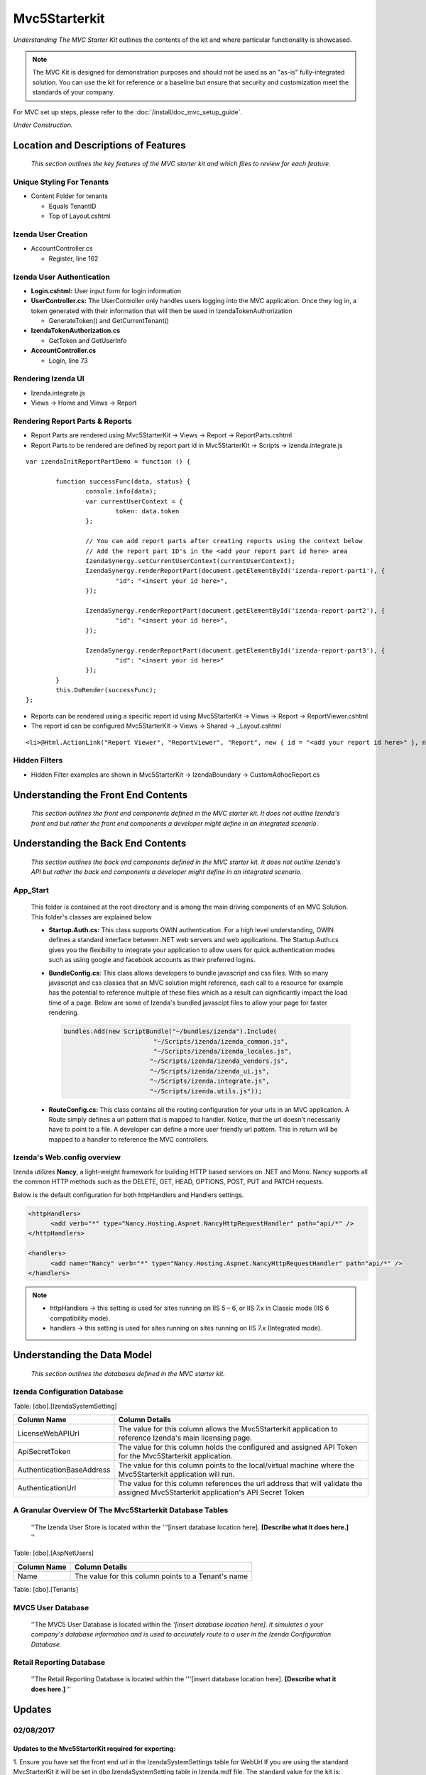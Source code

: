 ===================================
Mvc5Starterkit
===================================

*Understanding The MVC Starter Kit* outlines the contents of the kit and
where particular functionality is showcased.

.. note::

   The MVC Kit is designed for demonstration purposes and should not be
   used as an "as-is" fully-integrated solution. You can use the kit for
   reference or a baseline but ensure that security and customization meet
   the standards of your company.

For MVC set up steps, please refer to the :doc:`/install/doc_mvc_setup_guide`.

*Under Construction.*

Location and Descriptions of Features
-------------------------------------

    *This section outlines the key features of the MVC starter kit and
    which files to review for each feature.*

Unique Styling For Tenants
~~~~~~~~~~~~~~~~~~~~~~~~~~

-  Content Folder for tenants

   * Equals TenantID
   * Top of Layout.cshtml

Izenda User Creation
~~~~~~~~~~~~~~~~~~~~

-  AccountController.cs

   * Register, line 162

Izenda User Authentication
~~~~~~~~~~~~~~~~~~~~~~~~~~

-  **Login.cshtml:** User input form for login information
-  **UserController.cs:** The UserController only handles users logging
   into the MVC application. Once they log in, a token generated with
   their information that will then be used in IzendaTokenAuthorization

   * GenerateToken() and GetCurrentTenant()

-  **IzendaTokenAuthorization.cs**

   * GetToken and GetUserInfo

-  **AccountController.cs**

   * Login, line 73

Rendering Izenda UI
~~~~~~~~~~~~~~~~~~~

-  Izenda.integrate.js
-  Views -> Home and Views -> Report

Rendering Report Parts & Reports
~~~~~~~~~~~~~~~~~~~
-  Report Parts are rendered using Mvc5StarterKit -> Views -> Report -> ReportParts.cshtml
-  Report Parts to be rendered are defined by report part id in Mvc5StarterKit -> Scripts -> izenda.integrate.js
::

	var izendaInitReportPartDemo = function () {

		function successFunc(data, status) {
			console.info(data);
			var currentUserContext = {
				token: data.token
			};

			// You can add report parts after creating reports using the context below 
			// Add the report part ID's in the <add your report part id here> area
			IzendaSynergy.setCurrentUserContext(currentUserContext);
			IzendaSynergy.renderReportPart(document.getElementById('izenda-report-part1'), {
				"id": "<insert your id here>",
			});

			IzendaSynergy.renderReportPart(document.getElementById('izenda-report-part2'), {
				"id": "<insert your id here>",
			});
	 
			IzendaSynergy.renderReportPart(document.getElementById('izenda-report-part3'), {
				"id": "<insert your id here>"
			});
		}
		this.DoRender(successFunc);
	};
	
-  Reports can be rendered using a specific report id using Mvc5StarterKit -> Views -> Report -> ReportViewer.cshtml
-  The report id can be configured Mvc5StarterKit -> Views -> Shared -> _Layout.cshtml
::

	<li>@Html.ActionLink("Report Viewer", "ReportViewer", "Report", new { id = "<add your report id here>" }, null)</li>

Hidden Filters
~~~~~~~~~~~~~~~~~~~	
-  Hidden Filter examples are shown in Mvc5StarterKit -> IzendaBoundary -> CustomAdhocReport.cs

Understanding the Front End Contents
------------------------------------

    *This section outlines the front end components defined in the MVC
    starter kit. It does not outline Izenda's front end but rather the
    front end components a developer might define in an integrated
    scenario.*

Understanding the Back End Contents
-----------------------------------

    *This section outlines the back end components defined in the MVC
    starter kit. It does not outline Izenda's API but rather the back
    end components a developer might define in an integrated scenario.*

App\_Start
~~~~~~~~~~

   This folder is contained at the root directory and is among the main
   driving components of an MVC Solution. This folder's classes are
   explained below

   *  **Startup.Auth.cs:** This class supports OWIN authentication. For a
      high level understanding, OWIN defines a standard interface between .NET
      web servers and web applications. The Startup.Auth.cs gives you the
      flexibility to integrate your application to allow users for quick
      authentication modes such as using google and facebook accounts as their
      preferred logins.

   *  **BundleConfig.cs**: This class allows developers to bundle
      javascript and css files. With so many javascript and css classes that
      an MVC solution might reference, each call to a resource for example has
      the potential to reference multiple of these files which as a result can
      significantly impact the load time of a page. Below are some of Izenda's
      bundled javascipt files to allow your page for faster rendering.

      .. code-block:: javascript

          bundles.Add(new ScriptBundle("~/bundles/izenda").Include(
                                  "~/Scripts/izenda/izenda_common.js",
                                  "~/Scripts/izenda/izenda_locales.js",
                                 "~/Scripts/izenda/izenda_vendors.js",
                                 "~/Scripts/izenda/izenda_ui.js",
                                 "~/Scripts/izenda.integrate.js",
                                 "~/Scripts/izenda.utils.js"));

   *  **RouteConfig.cs:** This class contains all the routing
      configuration for your urls in an MVC application. A Route simply
      defines a url pattern that is mapped to handler. Notice, that the url
      doesn't necessarily have to point to a file. A developer can define a
      more user friendly url pattern. This in return will be mapped to a
      handler to reference the MVC controllers.

Izenda's Web.config overview
~~~~~~~~~~~~~~~~~~~~~~~~~~~~

Izenda utilizes **Nancy**, a light-weight framework for building HTTP
based services on .NET and Mono. Nancy supports all the common HTTP
methods such as the DELETE, GET, HEAD, OPTIONS, POST, PUT and PATCH
requests.

Below is the default configuration for both httpHandlers and Handlers
settings.

.. code-block:: xml

    <httpHandlers>
          <add verb="*" type="Nancy.Hosting.Aspnet.NancyHttpRequestHandler" path="api/*" />
    </httpHandlers>

    <handlers>
          <add name="Nancy" verb="*" type="Nancy.Hosting.Aspnet.NancyHttpRequestHandler" path="api/*" />
    </handlers>

.. note::

   * httpHandlers ->     this setting is used for sites running on  IIS 5 – 6, or IIS 7.x in Classic mode (IIS 6 compatibility mode).
   * handlers     ->     this setting is used for sites running on sites running on IIS 7.x (Integrated mode).

Understanding the Data Model
----------------------------

    *This section outlines the databases defined in the MVC starter
    kit.*

Izenda Configuration Database 
~~~~~~~~~~~~~~~~~~~~~~~~~~~~~

Table: [dbo].[IzendaSystemSetting]

+-----------------------------+--------------------------------------------------------------------------------------------------------------------------------------+
| Column Name                 | Column Details                                                                                                                       |
+=============================+======================================================================================================================================+
| LicenseWebAPIUrl            | The value for this column allows the Mvc5Starterkit application to reference Izenda's main licensing page.                           |
+-----------------------------+--------------------------------------------------------------------------------------------------------------------------------------+
| ApiSecretToken              | The value for this column holds the configured and assigned API Token for the Mvc5Starterkit application.                            |
+-----------------------------+--------------------------------------------------------------------------------------------------------------------------------------+
| AuthenticationBaseAddress   | The value for this column points to the local/virtual machine where the Mvc5Starterkit application will run.                         |
+-----------------------------+--------------------------------------------------------------------------------------------------------------------------------------+
| AuthenticationUrl           | The value for this column references the url address that will validate the assigned Mvc5Starterkit application's API Secret Token   |
+-----------------------------+--------------------------------------------------------------------------------------------------------------------------------------+



A Granular Overview Of The Mvc5Starterkit Database Tables
~~~~~~~~~~~~~~~~~~~~~~~~~~~~~~~~~~~~~~~~~~~~~~~~~~~~~~~~~

    ''The Izenda User Store is located within the '''[insert database
    location here]. **[Describe what it does here.]** ''

Table: [dbo].[AspNetUsers]

+---------------+-------------------------------------------------------+
| Column Name   | Column Details                                        |
+===============+=======================================================+
| Name          | The value for this column points to a Tenant's name   |
+---------------+-------------------------------------------------------+

Table: [dbo].[Tenants]

MVC5 User Database
~~~~~~~~~~~~~~~~~~

    ''The MVC5 User Database is located within the *'[insert database
    location here]. It simulates a your company's database information
    and is used to accurately route to a user in the Izenda
    Configuration Database.*

Retail Reporting Database
~~~~~~~~~~~~~~~~~~~~~~~~~

    ''The Retail Reporting Database is located within the '''[insert
    database location here]. **[Describe what it does here.]** ''

Updates
-------

02/08/2017
~~~~~~~~~~

Updates to the Mvc5StarterKit required for exporting:
^^^^^^^^^^^^^^^^^^^^^^^^^^^^^^^^^^^^^^^^^^^^^^^^^^^^^

1. Ensure you have set the front end url in the IzendaSystemSettings
table for WebUrl If you are using the standard MvcStarterKit it will be
set in dbo.IzendaSystemSetting table in Izenda.mdf file. The standard
value for the kit is: http://localhost:14809/

2. Add a new route to Mvc5StarterKit/App\_Start/RouteConfig.cs
routes.MapRoute(

| ``               name: "ReportPart",``
| ``               url: "viewer/reportpart/{id}",``
| ``               defaults: new { controller = "Home", action = "ReportPart" }``
| ``           );``

3. Add the following method to
Mvc5StarterKit/Controllers/HomeController.cs

::

     public ActionResult ReportPart(Guid id, string token)
            {
                ViewBag.Id = id;
                ViewBag.Token = token;
                return View();
            }

4. Add the following methods to
Mvc5StarterKit/Scripts/izenda.integrate.js

::

    // Render report part
    var izendaInitReportPartViewer = function (reportPartId) {
        function successFunc(data, status) {
            var currentUserContext = {
                token: data.token
            };
            IzendaSynergy.setCurrentUserContext(currentUserContext);
            IzendaSynergy.renderReportPart(document.getElementById('izenda-root'), {
                id: reportPartId
            });
        }
        this.DoRender(successFunc);
    };
    var izendaInitReportPartExportViewer = function (reportPartId, token) {
        var currentUserContext = {
            token: token
        };
        IzendaSynergy.setCurrentUserContext(currentUserContext);
        IzendaSynergy.renderReportPart(document.getElementById('izenda-root'), {
            id: reportPartId,
            useQueryParam: true,
            useHash: false
        });
    };

5. Create a new View named Mvc5StarterKit/Views/Home/ReportPart.cshtml:

::

    @{
       Layout = "~/Views/Shared/Izenda_Layout.cshtml";
       ViewBag.Title = "Report Viewer";
    }

    @section scripts
    {
       <script type="text/javascript">
           $(document).ready(function () {
               izendaInitReportPartExportViewer('@ViewBag.Id', '@ViewBag.Token');
               
           });
       </script>
    }
    <style>
       #izenda-root>.izenda {
           background-color: transparent !important;
       }
    </style>

    <div class="izenda-container" id="izenda-root" style="margin-top:0px;"></div>

6. Move the line below in
Mvc5StarterKit/Views/Shared/Izenda\_Layout.cshtml Move line below
(originally at line 58)

::

    @RenderSection("scripts", required: false)

Just before the closing body tag, e.g.

::

       @RenderSection("scripts", required: false)
    </body>
    </html>

7. Move the line below in Mvc5StarterKit/Views/Shared/\_Layout.cshtml

Move line below (originally at line 99)

::

    @RenderSection("scripts", required: false)

Just before the closing body tag, e.g.

::

       @RenderSection("scripts", required: false)
    </body>
    </html>

8. Alter the file Mvc5StarterKit/Web.config (Optional) At line 44,
change the extension of the Izenda-log file to .log

::

    <file value="logs\izenda-log.txt" />

Change to

::

    <file value="logs\izenda-log.log" />

9. Edit the Post Build Events replace what is currently there with
below. This will allow maps to be used as report parts in the
Mvc5StarterKit:

::

    XCOPY /S /I /Y  "$(ProjectDir)IzendaResources\Content" "$(ProjectDir)\bin\Content\"
    XCOPY /S /I /Y  "$(ProjectDir)IzendaResources\EmailTemplates" "$(ProjectDir)\bin\EmailTemplates\"
    XCOPY /S /I /Y  "$(ProjectDir)IzendaResources\Export" "$(ProjectDir)\bin\Export\"
    XCOPY /S /I /Y  "$(ProjectDir)IzendaReferences\Resources" "$(ProjectDir)\bin\Resources\"
    XCOPY /S /I /Y  "$(ProjectDir)IzendaResources\Content\maps" "$(ProjectDir)\Content\maps\"

